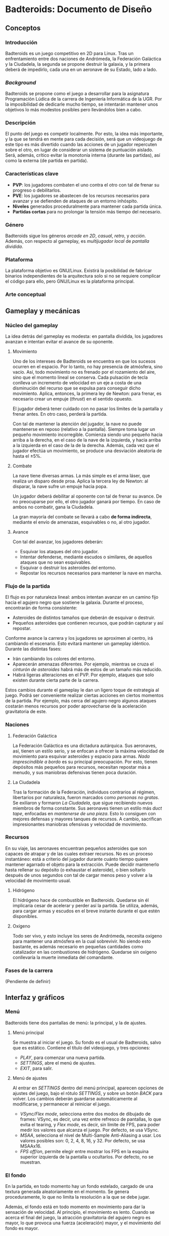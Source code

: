 * Badteroids: Documento de Diseño
** Conceptos
*** Introducción
Badteroids es un juego competitivo en 2D para Linux. Tras un enfrentamiento entre dos naciones de Andrómeda, la Federación Galáctica y la Ciudadela, la segunda se propone destruir la galaxia, y la primera deberá de impedirlo, cada una en un aeronave de su Estado, lado a lado.
*** /Background/
Badteroids se propone como el juego a desarrollar para la asignatura Programación Lúdica de la carrera de Ingeniería Informática de la UGR. Por la imposibilidad de dedicarle mucho tiempo, se intentarán mantener unos objetivos lo más modestos posibles pero llevándolos bien a cabo.
*** Descripción
El punto del juego es competir localmente. Por esto, la idea más importante, y la que se tendrá en mente para cada decisión, será que un videojuego de este tipo es más divertido cuando las acciones de un jugador repercuten sobre el otro, en lugar de considerar un sistema de puntuación aislado. Será, además, crítico evitar la monotonía interna (durante las partidas), así como la externa (de partida en partida).
*** Características clave
- *PVP*: los jugadores combaten el uno contra el otro con tal de frenar su progreso o debilitarlos.
- *PVE*: los jugadores se abastecen de los recursos necesarios para avanzar y se defienden de ataques de un entorno inhóspito.
- *Niveles* generados proceduralmente para mantener cada partida única.
- *Partidas cortas* para no prolongar la tensión más tiempo del necesario.
*** Género
Badteroids sigue los géneros /arcade en 2D/, /casual/, /retro/, y /acción/. Además, con respecto al gameplay, es /multijugador local/ de /pantalla dividida/.
*** Plataforma
La plataforma objetivo es GNU/Linux. Existirá la posibilidad de fabricar binarios independientes de la arquitectura solo si no se requiere complicar el código para ello, pero GNU/Linux es la plataforma principal.
*** Arte conceptual
[[./imgs/main_idea.png]]
** Gameplay y mecánicas
*** Núcleo del gameplay
La idea detrás del gameplay es modesta: en pantalla dividida, los jugadores avanzan e intentan evitar el avance de su oponente.
**** Movimiento
Uno de los intereses de Badteroids se encuentra en que los sucesos ocurren en el espacio. Por lo tanto, no hay presencia de atmósfera, sino vacío. Así, todo movimiento no es frenado por el rozamiento del aire, sino que el momento lineal se conserva. Cada pulsación de tecla conlleva un incremento de velocidad en un eje a costa de una disminución del recurso que se expulsa para conseguir dicho movimiento. Aplica, entonces, la primera ley de Newton: para frenar, es necesario crear un empuje (/thrust/) en el sentido opuesto.

El jugador deberá tener cuidado con no pasar los límites de la pantalla y frenar antes. En otro caso, perderá la partida.

Con tal de mantener la atención del jugador, la nave no puede mantenerse en reposo (relativo a la pantalla). Siempre toma lugar un pequeño movimiento incorregible. Comienza siendo uno pequeño hacia arriba a la derecha, en el caso de la nave de la izquierda, y hacia arriba a la izquierda en el caso de la de la derecha. Además, cada vez que el jugador efectúa un movimiento, se produce una desviación aleatoria de hasta el ±5%.
**** Combate
La nave tiene diversas armas. La más simple es el arma láser, que realiza un disparo desde proa. Aplica la tercera ley de Newton: al disparar, la nave sufre un empuje hacia popa.

Un jugador deberá debilitar al oponente con tal de frenar su avance. De no preocuparse por ello, el otro jugador ganará por tiempo. En caso de ambos no combatir, gana la Ciudadela.

La gran mayoría del combate se llevará a cabo *de forma indirecta*, mediante el envío de amenazas, esquivables o no, al otro jugador.
**** Avance
Con tal del avanzar, los jugadores deberán:

- Esquivar los ataques del otro jugador.
- Intentar defenderse, mediante escudos o similares, de aquellos ataques que no sean esquivables.
- Esquivar o destruir los asteroides del entorno.
- Repostar los recursos necesarios para mantener la nave en marcha.
*** Flujo de la partida
El flujo es por naturaleza lineal: ambos intentan avanzar en un camino fijo hacia el agujero negro que sostiene la galaxia. Durante el proceso, encontrarán de forma consistente:

- Asteroides de distintos tamaños que deberán de esquivar o destruir.
- Pequeños asteroides que contienen recursos, que podrán capturar y así repostar.

Conforme avance la carrera y los jugadores se aproximen al centro, irá cambiando el escenario. Esto evitará mantener un gameplay idéntico. Durante las distintas fases:

- Irán cambiando los colores del entorno.
- Aparecerán amenazas diferentes. Por ejemplo, mientras se cruza el /cinturón de asteroides/ habrá más de estos de un tamaño más reducido.
- Habrá ligeras alteraciones en el PVP. Por ejemplo, ataques que solo existen durante cierta parte de la carrera.

Estos cambios durante el gameplay le dan un ligero toque de estrategia al juego. Podrá ser conveniente realizar ciertas acciones en ciertos momentos de la partida. Por ejemplo, más cerca del agujero negro algunos ataques costarán menos recursos por poder aprovecharse de la aceleración gravitatoria de este.
*** Naciones
**** Federación Galáctica
La Federación Galáctica es una dictadura autárquica. Sus aeronaves, así, tienen un estilo serio, y se enfocan a ofrecer la máxima velocidad de movimiento para esquivar asteroides y espacio para armas. /Nada imprescindible a bordo/ es su principal preocupación. Por esto, tienen depósitos más pequeños para recursos, necesitan repostar más a menudo, y sus maniobras defensivas tienen poca duración.
**** La Ciudadela
Tras la formación de la Federación, individuos contrarios al régimen, libertarios por naturaleza, fueron marcados como /personas no gratas/. Se exiliaron y formaron /La Ciudadela/, que sigue recibiendo nuevos miembros de forma constante. Sus aeronaves tienen un estilo más /duct tape/, enfocadas en /mantenerse de una pieza/. Esto lo consiguen con mejores defensas y mayores tanques de recursos. A cambio, sacrifican impresionantes maniobras ofensivas y velocidad de movimiento.
*** Recursos
En su viaje, las aeronaves encuentran pequeños asteroides que son capaces de atrapar y de las cuales extraer recursos. No es un proceso instantáneo: está a criterio del jugador durante cuánto tiempo quiere mantener agarrado el objeto para la extracción. Puede decidir mantenerlo hasta rellenar su depósito (o exhaustar el asteroide), o bien soltarlo después de unos segundos con tal de cargar menos peso y volver a la velocidad de movimiento usual.
**** Hidrógeno
El hidrógeno hace de combustible en Badteroids. Quedarse sin él implicaría cesar de acelerar y perder así la partida. Se utiliza, además, para cargar armas y escudos en el breve instante durante el que estén disponibles.
**** Oxígeno
Todo ser vivo, y esto incluye los seres de Andrómeda, necesita oxígeno para mantener una atmósfera en la cual sobrevivir. No siendo esto bastante, es además necesario en pequeñas cantidades como catalizador en las combustiones de hidrógeno. Quedarse sin oxígeno conllevaría la muerte inmediata del comandante.
*** Fases de la carrera
(Pendiente de definir)
** Interfaz y gráficos
*** Menú
Badteroids tiene dos pantallas de menú: la principal, y la de ajustes.
**** Menú principal
Se muestra al iniciar el juego. Su fondo es el usual de Badteroids, salvo que es estático. Contiene el título del videojuego, y tres opciones:
- /PLAY/, para comenzar una nueva partida.
- /SETTINGS/, abre el menú de ajustes.
- /EXIT/, para salir.

**** Menú de ajustes
Al entrar en /SETTINGS/ dentro del menú principal, aparecen opciones de ajustes del juego, bajo el rótulo /SETTINGS/, y sobre un botón /BACK/ para volver. Los cambios deberán guardarse automáticamente al modificarse, y permanecer al reiniciar el juego.

- /VSync/Flex mode/, selecciona entre dos modos de dibujado de frames: VSync, es decir, una vez entre refresco de pantallas, lo que evita el tearing, y /Flex mode/, es decir, sin límite de FPS, para poder medir los valores que alcanza el juego. Por defecto, se usa VSync.
- /MSAA/, selecciona el nivel de Multi-Sample Anti-Aliasing a usar. Los valores posibles son: 0, 2, 4, 8, 16, y 32. Por defecto, se usa MSAAx16.
- /FPS off/on/, permite elegir entre mostrar los FPS en la esquina superior izquierda de la pantalla u ocultarlos. Por defecto, no se muestran.

*** El fondo
En la partida, en todo momento hay un fondo estelado, cargado de una textura generada aleatoriamente en el momento. Se genera proceduramente, lo que no limita la resolución a la que se debe jugar.

Además, el fondo está en todo momento en movimiento para dar la sensación de velocidad. Al principio, el movimiento es lento. Cuando se acerca el final del juego, la atracción gravitatoria del agujero negro es mayor, lo que provoca una fuerza (aceleración) mayor, y el movimiento del fondo es mayor.
** Generación de mundo
(Pendiente de definir)
** Mercado
Badteroids está bajo la licencia de /izquierdos de autor/ GNU General Public License v3, y su distribución se llevará a cabo en este mismo repositorio de GitHub de forma gratuita, sin modo oficial de pagar por él.
** Historial de cambios
*** Versión 0.4
- En _Gameplay y mecánicas_, especificación del arma láser.
*** Versión 0.3
- Comenzado "Interfaz y gráficos" con "El fondo"
*** Versión 0.2.1
- Cambiada la desviación aleatoria de movimiento de +5% a ±5%.
*** Versión 0.2
- Añadida mecánica de movimiento inercial y con desviación aleatoria.
*** Versión 0.1
- Primera redacción del documento.

